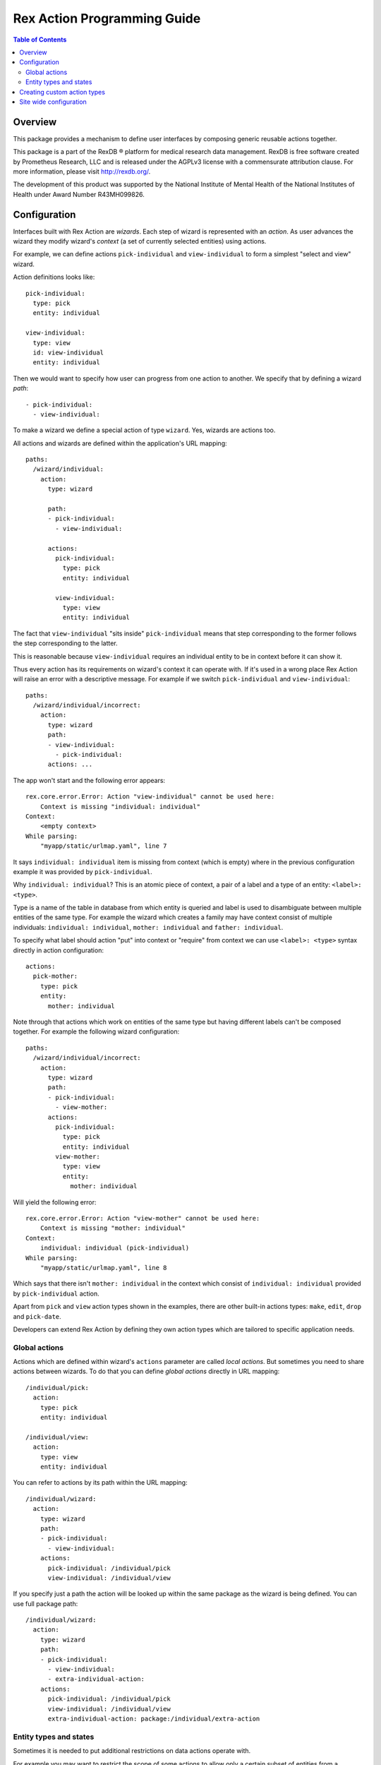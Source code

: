 ********************************
  Rex Action Programming Guide
********************************

.. contents:: Table of Contents
.. role:: mod(literal)
.. role:: class(literal)
.. role:: exc(literal)
.. role:: meth(literal)
.. role:: attr(literal)
.. role:: func(literal)

Overview
========

This package provides a mechanism to define user interfaces by composing
generic reusable actions together.

This package is a part of the RexDB |R| platform for medical research data
management.  RexDB is free software created by Prometheus Research, LLC and is
released under the AGPLv3 license with a commensurate attribution clause.  For
more information, please visit http://rexdb.org/.

The development of this product was supported by the National Institute of
Mental Health of the National Institutes of Health under Award Number
R43MH099826.

.. |R| unicode:: 0xAE .. registered trademark sign

Configuration
=============

Interfaces built with Rex Action are *wizards*. Each step of wizard is
represented with an *action*. As user advances the wizard they modify wizard's
*context* (a set of currently selected entities) using actions.

For example, we can define actions ``pick-individual`` and ``view-individual``
to form a simplest "select and view" wizard.

Action definitions looks like::

  pick-individual:
    type: pick
    entity: individual

  view-individual:
    type: view
    id: view-individual
    entity: individual

Then we would want to specify how user can progress from one action to another.
We specify that by defining a wizard *path*::

  - pick-individual:
    - view-individual:

To make a wizard we define a special action of type ``wizard``. Yes, wizards are
actions too.

All actions and wizards are defined within the application's URL mapping::

  paths:
    /wizard/individual:
      action:
        type: wizard

        path:
        - pick-individual:
          - view-individual:

        actions:
          pick-individual:
            type: pick
            entity: individual

          view-individual:
            type: view
            entity: individual

The fact that ``view-individual`` "sits inside" ``pick-individual`` means that
step corresponding to the former follows the step corresponding to the latter.

This is reasonable because ``view-individual`` requires an individual entity to
be in context before it can show it.

Thus every action has its requirements on wizard's context it can operate with.
If it's used in a wrong place Rex Action will raise an error with a descriptive
message. For example if we switch ``pick-individual`` and ``view-individual``::

  paths:
    /wizard/individual/incorrect:
      action:
        type: wizard
        path:
        - view-individual:
          - pick-individual:
        actions: ...

The app won't start and the following error appears::

  rex.core.error.Error: Action "view-individual" cannot be used here:
      Context is missing "individual: individual"
  Context:
      <empty context>
  While parsing:
      "myapp/static/urlmap.yaml", line 7

It says ``individual: individual`` item is missing from context (which is empty)
where in the previous configuration example it was provided by
``pick-individual``.

Why ``individual: individual``? This is an atomic piece of context, a pair of a
label and a type of an entity: ``<label>: <type>``.

Type is a name of the table in database from which entity is queried and label
is used to disambiguate between multiple entities of the same type. For example
the wizard which creates a family may have context consist of multiple
individuals: ``individual: individual``, ``mother: individual`` and ``father:
individual``.

To specify what label should action "put" into context or "require" from context
we can use ``<label>: <type>`` syntax directly in action configuration::

  actions:
    pick-mother:
      type: pick
      entity:
        mother: individual

Note through that actions which work on entities of the same type but having
different labels can't be composed together. For example the following wizard
configuration::

  paths:
    /wizard/individual/incorrect:
      action:
        type: wizard
        path:
        - pick-individual:
          - view-mother:
        actions:
          pick-individual:
            type: pick
            entity: individual
          view-mother:
            type: view
            entity:
              mother: individual

Will yield the following error::

  rex.core.error.Error: Action "view-mother" cannot be used here:
      Context is missing "mother: individual"
  Context:
      individual: individual (pick-individual)
  While parsing:
      "myapp/static/urlmap.yaml", line 8

Which says that there isn't ``mother: individual`` in the context which consist
of ``individual: individual`` provided by ``pick-individual`` action.

Apart from ``pick`` and ``view`` action types shown in the examples, there are
other built-in actions types: ``make``, ``edit``, ``drop`` and ``pick-date``.

Developers can extend Rex Action by defining they own action types which are
tailored to specific application needs.

Global actions
--------------

Actions which are defined within wizard's ``actions`` parameter are called *local
actions*. But sometimes you need to share actions between wizards. To do that
you can define *global actions* directly in URL mapping::

  /individual/pick:
    action:
      type: pick
      entity: individual

  /individual/view:
    action:
      type: view
      entity: individual

You can refer to actions by its path within the URL mapping::

  /individual/wizard:
    action:
      type: wizard
      path:
      - pick-individual:
        - view-individual:
      actions:
        pick-individual: /individual/pick
        view-individual: /individual/view

If you specify just a path the action will be looked up within the same package
as the wizard is being defined. You can use full package path::

  /individual/wizard:
    action:
      type: wizard
      path:
      - pick-individual:
        - view-individual:
        - extra-individual-action:
      actions:
        pick-individual: /individual/pick
        view-individual: /individual/view
        extra-individual-action: package:/individual/extra-action

Entity types and states
-----------------------

Sometimes it is needed to put additional restrictions on data actions operate
with.

For example you may want to restrict the scope of some actions to allow only a
certain subset of entities from a database.

There's a mechanism for that called *entity states*.

When you define a wizard, simply add a ``states`` declaration in the form of::

  /wizard:
    action:
      type: wizard

      path: ...
      actions: ...

      states:
        <entity name>:
          <state name>:
            title: <state title>
            expression: <HTSQL expression which evaluates to boolean flag>

For example::

  /wizard:
    action:
      type: wizard

      path: ...
      actions: ...

      states:
        todo:
          active:
            title: Active items
            expression: !completed
          completed:
            title: Completed items
            expression: completed


Now you can define the following actions which mention corresponding states::

    /wizard:
      action:
        type: wizard

      actions:

        pick-todo:
          type: pick
          entity: todo

        view-todo:
          type: view
          entity: todo

        complete-todo:
          type: edit
          entity: todo[active]
          value:
            completed: true

      path:
      - pick-todo:
        - view-todo:
        - complete-todo:

      states:
        todo:
          active:
            title: Active items
            expression: !completed
          completed:
            title: Completed items
            expression: completed

Note the ``todo[active]`` entity type of ``complete-todo`` action. It says that
action can only be executed on todo which is in state ``active`` (defined above
via the HTSQL expression).

On other hand, ``pick-todo`` allows both ``active`` and ``completed`` todo items
to be picked. But you can define ``pick`` actions which can be restricted by
states::

  /wizard:
    action:
      type: wizard

      actions:
        pick-active-todo:
          type: pick
          entity: todo[active]

      states: ...
      path: ...

That way ``pick-active-todo`` action guarantees that only todo which are in
``active`` state can be picked.

Creating custom action types
============================

Action types can be defined by developers to suit application needs. To define a
new action type one should subclass :class:`rex.action.Action` class::

  from rex.core import IntVal
  from rex.action import Action
  from rex.action.typing import EntityType
  from rex.widget import Field

  class ShowWeather(Action):
      """ Action which shows weather forecast for a specified location."""

      name = 'show-weather'
      js_type = 'package', 'ShowWeather'

      format = Field(
          ChoiceVal('fahrenheit', 'celsius'),
          doc="""
          If we should use fahrenheit or celsius
          """)

      def context(self):
          input =  self.domain.record(location=EntityType('location'))
          output = self.domain.record()
          return input, output

There are few things to note:

  * Attribute ``name`` specifies how to refer to action type.

  * Attribute ``js_type`` specifies the JavaScript implementation for a widget
    which renders the action.

  * Method ``context()`` returns a pair of input/output specifications on
    context. We define that action needs to have ``location: location``
    (location of type location) in the context to show the weather forecast and
    it doesn't update context (``output`` is empty).

Now we can define JavaScript implementation in ``package/lib/ShowWeather``
CommonJS module as React component::

  import React extends 'react'

  export default class ShowWeather extends React.Component {

    render() {
      let location = this.props.context.location
      let format = this.props.format
      return <WeatherForecast location={location} format={format} />
    }

    static renderTitle(props, context) {
      return `Weather at ${context.location}`
    }
  }

We see that:

  * The current action context is available through ``this.props.context``, we
    can safely get ``location`` out of there as we specify it as a requirement.

  * Value of ``format`` is passed to component through props.

  * Static method ``renderTitle`` is used to render title of the action (in
    breadcrumbs and other navigation mechanisms).

Now we finally can define a wizard with our new action types::

  /weather-wizard:
    action:
      type: wizard
      path:
      - pick-location:
        - show-weather
      actions:
        show-weather:
          type: show-weather
          format: celsius
        pick-location:
          type: pick
          entity: location

Site wide configuration
=======================

Some of the parameters can be configured site wide via ``settings.yaml``.

The only configuration parameter allowed is breadcrumb position of side-by-side
wizard::

    rex_action:
      side_by_side:
        breadcrumb: bottom

